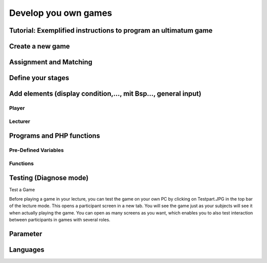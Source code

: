 =====================
Develop you own games
=====================

Tutorial: Exemplified instructions to program an ultimatum game
===============================================================

Create a new game
=================

Assignment and Matching
=======================

Define your stages
==================

Add elements (display condition,…, mit Bsp…, general input)
===========================================================

Player
------

Lecturer
--------

Programs and PHP functions
==========================

Pre-Defined Variables
---------------------

Functions
---------

Testing (Diagnose mode)
=======================

Test a Game

Before playing a game in your lecture, you can test the game on your own PC by clicking on Testpart.JPG in the top bar of the lecture mode. This opens a participant screen in a new tab. You will see the game just as your subjects will see it when actually playing the game. You can open as many screens as you want, which enables you to also test interaction between participants in games with several roles. 

Parameter
=========

Languages 
=========
